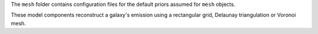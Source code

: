 The ``mesh`` folder contains configuration files for the default priors assumed for ``mesh`` objects.

These model components reconstruct a galaxy's emission using a rectangular grid, Delaunay triangulation or Voronoi mesh.